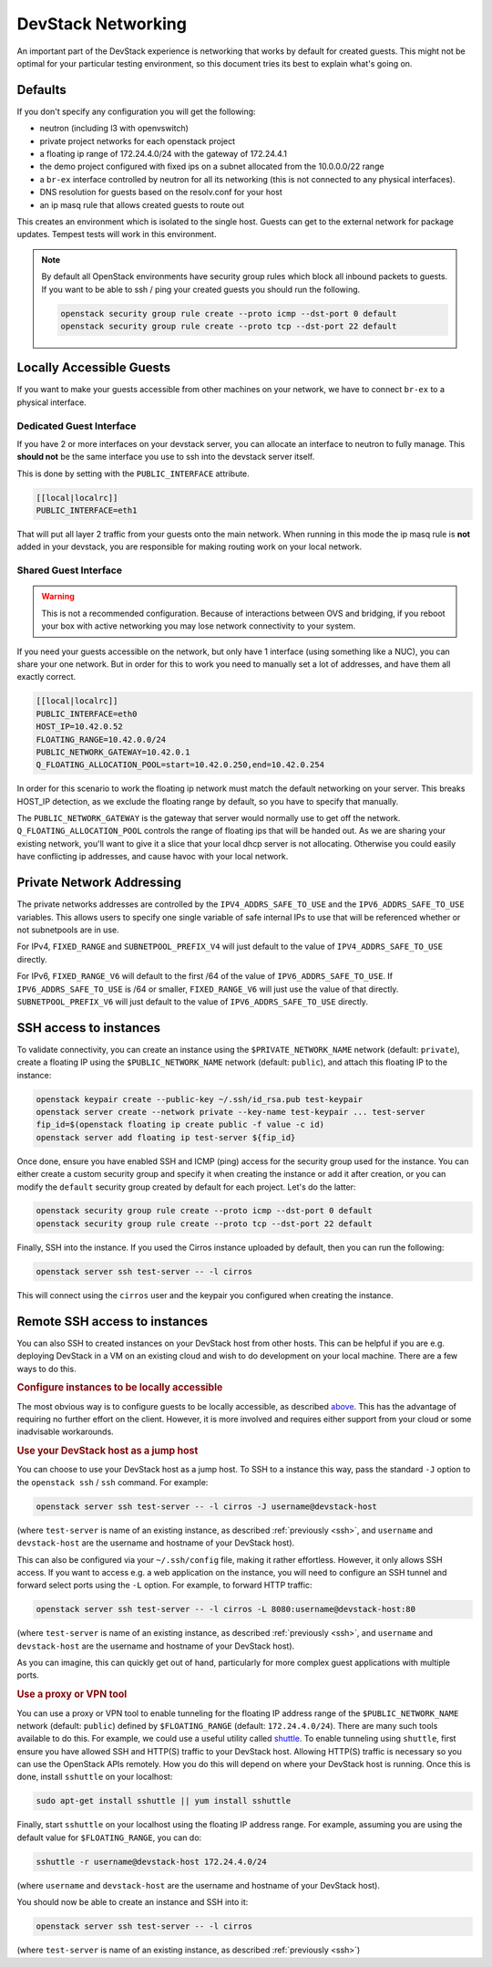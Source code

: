 =====================
 DevStack Networking
=====================

An important part of the DevStack experience is networking that works
by default for created guests. This might not be optimal for your
particular testing environment, so this document tries its best to
explain what's going on.

Defaults
========

If you don't specify any configuration you will get the following:

* neutron (including l3 with openvswitch)
* private project networks for each openstack project
* a floating ip range of 172.24.4.0/24 with the gateway of 172.24.4.1
* the demo project configured with fixed ips on a subnet allocated from
  the 10.0.0.0/22 range
* a ``br-ex`` interface controlled by neutron for all its networking
  (this is not connected to any physical interfaces).
* DNS resolution for guests based on the resolv.conf for your host
* an ip masq rule that allows created guests to route out

This creates an environment which is isolated to the single
host. Guests can get to the external network for package
updates. Tempest tests will work in this environment.

.. note::

   By default all OpenStack environments have security group rules
   which block all inbound packets to guests. If you want to be able
   to ssh / ping your created guests you should run the following.

   .. code-block:: bash

      openstack security group rule create --proto icmp --dst-port 0 default
      openstack security group rule create --proto tcp --dst-port 22 default

Locally Accessible Guests
=========================

If you want to make your guests accessible from other machines on your
network, we have to connect ``br-ex`` to a physical interface.

Dedicated Guest Interface
-------------------------

If you have 2 or more interfaces on your devstack server, you can
allocate an interface to neutron to fully manage. This **should not**
be the same interface you use to ssh into the devstack server itself.

This is done by setting with the ``PUBLIC_INTERFACE`` attribute.

.. code-block:: bash

   [[local|localrc]]
   PUBLIC_INTERFACE=eth1

That will put all layer 2 traffic from your guests onto the main
network. When running in this mode the ip masq rule is **not** added
in your devstack, you are responsible for making routing work on your
local network.

Shared Guest Interface
----------------------

.. warning::

   This is not a recommended configuration. Because of interactions
   between OVS and bridging, if you reboot your box with active
   networking you may lose network connectivity to your system.

If you need your guests accessible on the network, but only have 1
interface (using something like a NUC), you can share your one
network. But in order for this to work you need to manually set a lot
of addresses, and have them all exactly correct.

.. code-block:: bash

   [[local|localrc]]
   PUBLIC_INTERFACE=eth0
   HOST_IP=10.42.0.52
   FLOATING_RANGE=10.42.0.0/24
   PUBLIC_NETWORK_GATEWAY=10.42.0.1
   Q_FLOATING_ALLOCATION_POOL=start=10.42.0.250,end=10.42.0.254

In order for this scenario to work the floating ip network must match
the default networking on your server. This breaks HOST_IP detection,
as we exclude the floating range by default, so you have to specify
that manually.

The ``PUBLIC_NETWORK_GATEWAY`` is the gateway that server would normally
use to get off the network. ``Q_FLOATING_ALLOCATION_POOL`` controls
the range of floating ips that will be handed out. As we are sharing
your existing network, you'll want to give it a slice that your local
dhcp server is not allocating. Otherwise you could easily have
conflicting ip addresses, and cause havoc with your local network.


Private Network Addressing
==========================

The private networks addresses are controlled by the ``IPV4_ADDRS_SAFE_TO_USE``
and the ``IPV6_ADDRS_SAFE_TO_USE`` variables. This allows users to specify one
single variable of safe internal IPs to use that will be referenced whether or
not subnetpools are in use.

For IPv4, ``FIXED_RANGE`` and ``SUBNETPOOL_PREFIX_V4`` will just default to
the value of ``IPV4_ADDRS_SAFE_TO_USE`` directly.

For IPv6, ``FIXED_RANGE_V6`` will default to the first /64 of the value of
``IPV6_ADDRS_SAFE_TO_USE``. If ``IPV6_ADDRS_SAFE_TO_USE`` is /64 or smaller,
``FIXED_RANGE_V6`` will just use the value of that directly.
``SUBNETPOOL_PREFIX_V6`` will just default to the value of
``IPV6_ADDRS_SAFE_TO_USE`` directly.

.. _ssh:

SSH access to instances
=======================

To validate connectivity, you can create an instance using the
``$PRIVATE_NETWORK_NAME`` network (default: ``private``), create a floating IP
using the ``$PUBLIC_NETWORK_NAME`` network (default: ``public``), and attach
this floating IP to the instance:

.. code-block:: shell

    openstack keypair create --public-key ~/.ssh/id_rsa.pub test-keypair
    openstack server create --network private --key-name test-keypair ... test-server
    fip_id=$(openstack floating ip create public -f value -c id)
    openstack server add floating ip test-server ${fip_id}

Once done, ensure you have enabled SSH and ICMP (ping) access for the security
group used for the instance. You can either create a custom security group and
specify it when creating the instance or add it after creation, or you can
modify the ``default`` security group created by default for each project.
Let's do the latter:

.. code-block:: shell

    openstack security group rule create --proto icmp --dst-port 0 default
    openstack security group rule create --proto tcp --dst-port 22 default

Finally, SSH into the instance. If you used the Cirros instance uploaded by
default, then you can run the following:

.. code-block:: shell

    openstack server ssh test-server -- -l cirros

This will connect using the ``cirros`` user and the keypair you configured when
creating the instance.

Remote SSH access to instances
==============================

You can also SSH to created instances on your DevStack host from other hosts.
This can be helpful if you are e.g. deploying DevStack in a VM on an existing
cloud and wish to do development on your local machine. There are a few ways to
do this.

.. rubric:: Configure instances to be locally accessible

The most obvious way is to configure guests to be locally accessible, as
described `above <Locally Accessible Guests>`__. This has the advantage of
requiring no further effort on the client. However, it is more involved and
requires either support from your cloud or some inadvisable workarounds.

.. rubric:: Use your DevStack host as a jump host

You can choose to use your DevStack host as a jump host. To SSH to a instance
this way, pass the standard ``-J`` option to the ``openstack ssh`` / ``ssh``
command. For example:

.. code-block::

    openstack server ssh test-server -- -l cirros -J username@devstack-host

(where ``test-server`` is name of an existing instance, as described
:ref:`previously <ssh>`, and ``username`` and ``devstack-host`` are the
username and hostname of your DevStack host).

This can also be configured via your ``~/.ssh/config`` file, making it rather
effortless. However, it only allows SSH access. If you want to access e.g. a
web application on the instance, you will need to configure an SSH tunnel and
forward select ports using the ``-L`` option. For example, to forward HTTP
traffic:

.. code-block::

    openstack server ssh test-server -- -l cirros -L 8080:username@devstack-host:80

(where ``test-server`` is name of an existing instance, as described
:ref:`previously <ssh>`, and ``username`` and ``devstack-host`` are the
username and hostname of your DevStack host).

As you can imagine, this can quickly get out of hand, particularly for more
complex guest applications with multiple ports.

.. rubric:: Use a proxy or VPN tool

You can use a proxy or VPN tool to enable tunneling for the floating IP
address range of the ``$PUBLIC_NETWORK_NAME`` network (default: ``public``)
defined by ``$FLOATING_RANGE`` (default: ``172.24.4.0/24``). There are many
such tools available to do this. For example, we could use a useful utility
called `shuttle`__. To enable tunneling using ``shuttle``, first ensure you
have allowed SSH and HTTP(S) traffic to your DevStack host. Allowing HTTP(S)
traffic is necessary so you can use the OpenStack APIs remotely. How you do
this will depend on where your DevStack host is running. Once this is done,
install ``sshuttle`` on your localhost:

.. code-block:: bash

    sudo apt-get install sshuttle || yum install sshuttle

Finally, start ``sshuttle`` on your localhost using the floating IP address
range. For example, assuming you are using the default value for
``$FLOATING_RANGE``, you can do:

.. code-block:: bash

    sshuttle -r username@devstack-host 172.24.4.0/24

(where ``username`` and ``devstack-host`` are the username and hostname of your
DevStack host).

You should now be able to create an instance and SSH into it:

.. code-block:: bash

    openstack server ssh test-server -- -l cirros

(where ``test-server`` is name of an existing instance, as described
:ref:`previously <ssh>`)

.. __: https://github.com/sshuttle/sshuttle

